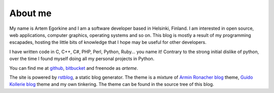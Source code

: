
About me
========

My name is Artem Egorkine and I am a software developer based in Helsinki,
Finland. I am interested in open source, web applications, computer 
graphics, operating systems and so on. This blog is mostly a result of my
programming escapades, hosting the little bits of knowledge that I hope
may be useful for other developers.

I have written code in C, C++, C#, PHP, Perl, Python, Ruby... you name it!
Contrary to the strong initial dislike of python, over the time I found
myself doing all my personal projects in Python.

You can find me at `github <http://github.com/arteme>`_, 
`bitbucket <http://bitbucket.org/arteme>`_ and freenode as *arteme*.

The site is powered by `rstblog <https://github.com/mitsuhiko/rstblog>`_, a
static blog generator. The theme is a mixture of `Armin Ronacher blog 
<http://lucumr.pocoo.org/>`_ theme, `Guido Kollerie blog
<http://blog.kollerie.com/>`_ theme and my own tinkering. The theme can
be found in the source tree of this blog.
